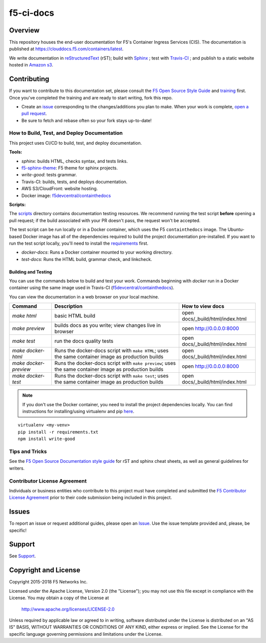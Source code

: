 f5-ci-docs
==========

.. image:: https://travis-ci.com/F5Networks/f5-ci-docs.svg?branch=master
    :target: https://travis-ci.com/F5Networks/f5-ci-docs

Overview
--------

This repository houses the end-user documentation for F5's Container Ingress Services (CIS). The documentation is published at https://clouddocs.f5.com/containers/latest.

We write documentation in `reStructuredText <http://docutils.sourceforge.net/rst.html>`_ (rST); build with `Sphinx <http://www.sphinx-doc.org/>`_ ; test with `Travis-CI <https://travis-ci.org/>`_ ; and publish to a static website hosted in `Amazon s3 <https://aws.amazon.com/s3/>`_.

Contributing
------------

If you want to contribute to this documentation set, please consult the `F5 Open Source Style Guide <tbd>`_ and `training <tbd>`_ first. Once you've completed the training and are ready to start writing, fork this repo.

* Create an `issue <https://github.com/F5Networks/f5-ci-docs/issues>`_ corresponding to the changes/additions you plan to make. When your work is complete, `open a pull request <https://github.com/F5Networks/f5-ci-docs/pulls>`_.
* Be sure to fetch and rebase often so your fork stays up-to-date!

How to Build, Test, and Deploy Documentation
````````````````````````````````````````````

This project uses CI/CD to build, test, and deploy documentation.

**Tools:**

- `sphinx`: builds HTML, checks syntax, and tests links.
- `f5-sphinx-theme <https://github.com/f5devcentral/f5-sphinx-theme>`_: F5 theme for sphinx projects.
- `write-good`: tests grammar.
- Travis-CI: builds, tests, and deploys documentation.
- AWS S3/CloudFront: website hosting.
- Docker image: `f5devcentral/containthedocs <https://hub.docker.com/r/f5devcentral/containthedocs/>`_

**Scripts:**

The `scripts </scripts>`_ directory contains documentation testing resources. We recommend running the test script **before** opening a pull request; if the build associated with your PR doesn't pass, the request won't be accepted.

The test script can be run locally or in a Docker container, which uses the F5 ``containthedocs`` image. The Ubuntu-based Docker image has all of the dependencies required to build the project documentation pre-installed. If you want to run the test script locally, you'll need to install the `requirements <requirements.txt>`_ first.

- *docker-docs*: Runs a Docker container mounted to your working directory.
- *test-docs*: Runs the HTML build, grammar check, and linkcheck.

Building and Testing
~~~~~~~~~~~~~~~~~~~~

You can use the commands below to build and test your work.
Commands beginning with `docker` run in a Docker container using the same image used in Travis-CI (`f5devcentral/containthedocs <https://hub.docker.com/r/f5devcentral/containthedocs/>`_).

You can view the documentation in a web browser on your local machine.

+------------------------+--------------------------------------------------------+----------------------------------+
| Command                | Description                                            | How to view docs                 |
+========================+========================================================+==================================+
| `make html`            | basic HTML build                                       | open docs/_build/html/index.html |
+------------------------+--------------------------------------------------------+----------------------------------+
| `make preview`         | builds docs as you write; view changes live in browser | open http://0.0.0.0:8000         |
+------------------------+--------------------------------------------------------+----------------------------------+
| `make test`            | run the docs quality tests                             | open docs/_build/html/index.html |
+------------------------+--------------------------------------------------------+----------------------------------+
| `make docker-html`     | Runs the docker-docs script with ``make HTML``;        | open docs/_build/html/index.html |
|                        | uses the same container image as production builds     |                                  |
+------------------------+--------------------------------------------------------+----------------------------------+
| `make docker-preview`  | Runs the docker-docs script with ``make preview``;     | open http://0.0.0.0:8000         |
|                        | uses the same container image as production builds     |                                  |
+------------------------+--------------------------------------------------------+----------------------------------+
| `make docker-test`     | Runs the docker-docs script with ``make test``;        | open docs/_build/html/index.html |
|                        | uses the same container image as production builds     |                                  |
+------------------------+--------------------------------------------------------+----------------------------------+

.. note:: If you don't use the Docker container, you need to install the project dependencies locally. You can find instructions for installing/using virtualenv and pip `here <https://packaging.python.org/guides/installing-using-pip-and-virtualenv>`_.

::

   virtualenv <my-venv>
   pip install -r requirements.txt
   npm install write-good

Tips and Tricks
```````````````

See the `F5 Open Source Documentation style guide <https://s3-us-west-2.amazonaws.com/staging-c2ub89n2qjgt1/docs-training/style_guide/index.html>`_ for rST and sphinx cheat sheets, as well as general guidelines for writers.

Contributor License Agreement
`````````````````````````````

Individuals or business entities who contribute to this project must have completed and submitted the `F5 Contributor License Agreement </_static/F5-contributor-license-agreement.pdf>`_ prior to their code submission being included in this project.

Issues
------

To report an issue or request additional guides, please open an `Issue <https://github.com/F5Networks/f5-ci-docs/issues>`_. Use the issue template provided and, please, be specific!

Support
-------

See `Support <SUPPORT>`_.


Copyright and License
---------------------

Copyright 2015-2018 F5 Networks Inc.

Licensed under the Apache License, Version 2.0 (the "License");
you may not use this file except in compliance with the License.
You may obtain a copy of the License at

   http://www.apache.org/licenses/LICENSE-2.0

Unless required by applicable law or agreed to in writing, software
distributed under the License is distributed on an "AS IS" BASIS,
WITHOUT WARRANTIES OR CONDITIONS OF ANY KIND, either express or implied.
See the License for the specific language governing permissions and
limitations under the License.
